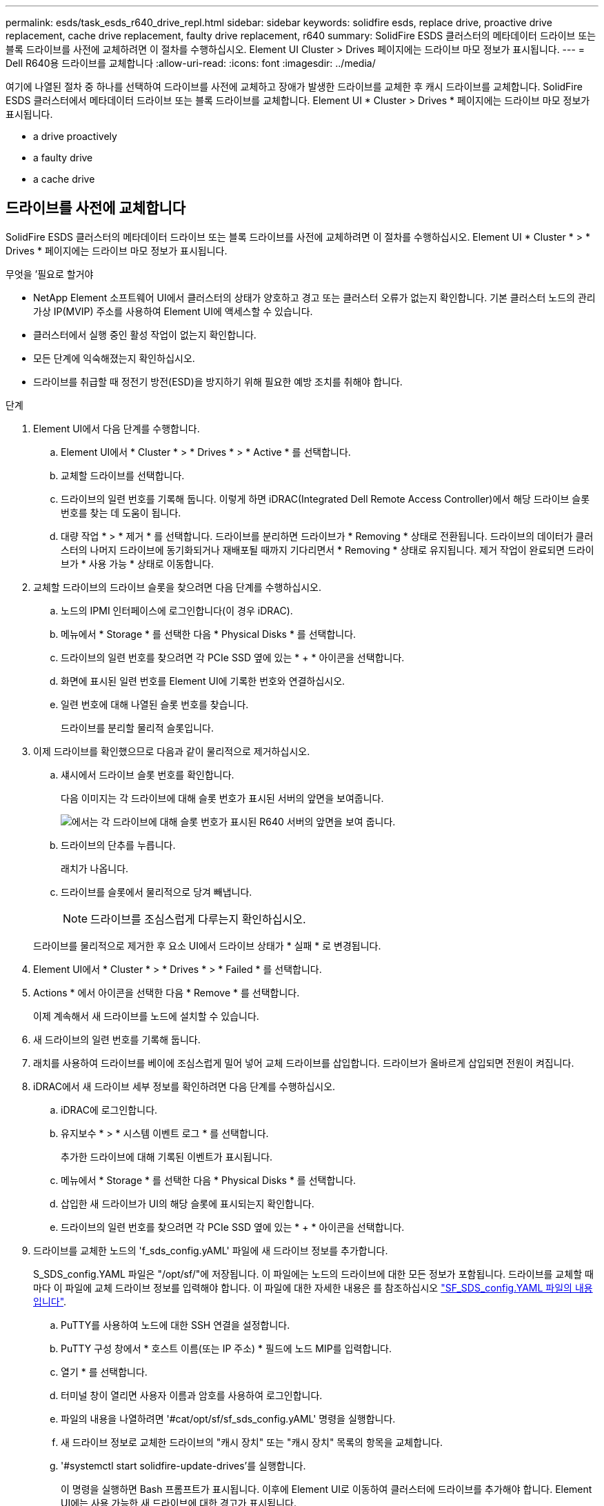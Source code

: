 ---
permalink: esds/task_esds_r640_drive_repl.html 
sidebar: sidebar 
keywords: solidfire esds, replace drive, proactive drive replacement, cache drive replacement, faulty drive replacement, r640 
summary: SolidFire ESDS 클러스터의 메타데이터 드라이브 또는 블록 드라이브를 사전에 교체하려면 이 절차를 수행하십시오. Element UI Cluster > Drives 페이지에는 드라이브 마모 정보가 표시됩니다. 
---
= Dell R640용 드라이브를 교체합니다
:allow-uri-read: 
:icons: font
:imagesdir: ../media/


[role="lead"]
여기에 나열된 절차 중 하나를 선택하여 드라이브를 사전에 교체하고 장애가 발생한 드라이브를 교체한 후 캐시 드라이브를 교체합니다. SolidFire ESDS 클러스터에서 메타데이터 드라이브 또는 블록 드라이브를 교체합니다. Element UI * Cluster > Drives * 페이지에는 드라이브 마모 정보가 표시됩니다.

*  a drive proactively
*  a faulty drive
*  a cache drive




== 드라이브를 사전에 교체합니다

SolidFire ESDS 클러스터의 메타데이터 드라이브 또는 블록 드라이브를 사전에 교체하려면 이 절차를 수행하십시오. Element UI * Cluster * > * Drives * 페이지에는 드라이브 마모 정보가 표시됩니다.

.무엇을 &#8217;필요로 할거야
* NetApp Element 소프트웨어 UI에서 클러스터의 상태가 양호하고 경고 또는 클러스터 오류가 없는지 확인합니다. 기본 클러스터 노드의 관리 가상 IP(MVIP) 주소를 사용하여 Element UI에 액세스할 수 있습니다.
* 클러스터에서 실행 중인 활성 작업이 없는지 확인합니다.
* 모든 단계에 익숙해졌는지 확인하십시오.
* 드라이브를 취급할 때 정전기 방전(ESD)을 방지하기 위해 필요한 예방 조치를 취해야 합니다.


.단계
. Element UI에서 다음 단계를 수행합니다.
+
.. Element UI에서 * Cluster * > * Drives * > * Active * 를 선택합니다.
.. 교체할 드라이브를 선택합니다.
.. 드라이브의 일련 번호를 기록해 둡니다. 이렇게 하면 iDRAC(Integrated Dell Remote Access Controller)에서 해당 드라이브 슬롯 번호를 찾는 데 도움이 됩니다.
.. 대량 작업 * > * 제거 * 를 선택합니다. 드라이브를 분리하면 드라이브가 * Removing * 상태로 전환됩니다. 드라이브의 데이터가 클러스터의 나머지 드라이브에 동기화되거나 재배포될 때까지 기다리면서 * Removing * 상태로 유지됩니다. 제거 작업이 완료되면 드라이브가 * 사용 가능 * 상태로 이동합니다.


. 교체할 드라이브의 드라이브 슬롯을 찾으려면 다음 단계를 수행하십시오.
+
.. 노드의 IPMI 인터페이스에 로그인합니다(이 경우 iDRAC).
.. 메뉴에서 * Storage * 를 선택한 다음 * Physical Disks * 를 선택합니다.
.. 드라이브의 일련 번호를 찾으려면 각 PCIe SSD 옆에 있는 * + * 아이콘을 선택합니다.
.. 화면에 표시된 일련 번호를 Element UI에 기록한 번호와 연결하십시오.
.. 일련 번호에 대해 나열된 슬롯 번호를 찾습니다.
+
드라이브를 분리할 물리적 슬롯입니다.



. 이제 드라이브를 확인했으므로 다음과 같이 물리적으로 제거하십시오.
+
.. 섀시에서 드라이브 슬롯 번호를 확인합니다.
+
다음 이미지는 각 드라이브에 대해 슬롯 번호가 표시된 서버의 앞면을 보여줍니다.

+
image::../media/esds-dell.png[에서는 각 드라이브에 대해 슬롯 번호가 표시된 R640 서버의 앞면을 보여 줍니다.]

.. 드라이브의 단추를 누릅니다.
+
래치가 나옵니다.

.. 드라이브를 슬롯에서 물리적으로 당겨 빼냅니다.
+

NOTE: 드라이브를 조심스럽게 다루는지 확인하십시오.

+
드라이브를 물리적으로 제거한 후 요소 UI에서 드라이브 상태가 * 실패 * 로 변경됩니다.



. Element UI에서 * Cluster * > * Drives * > * Failed * 를 선택합니다.
. Actions * 에서 아이콘을 선택한 다음 * Remove * 를 선택합니다.
+
이제 계속해서 새 드라이브를 노드에 설치할 수 있습니다.

. 새 드라이브의 일련 번호를 기록해 둡니다.
. 래치를 사용하여 드라이브를 베이에 조심스럽게 밀어 넣어 교체 드라이브를 삽입합니다. 드라이브가 올바르게 삽입되면 전원이 켜집니다.
. iDRAC에서 새 드라이브 세부 정보를 확인하려면 다음 단계를 수행하십시오.
+
.. iDRAC에 로그인합니다.
.. 유지보수 * > * 시스템 이벤트 로그 * 를 선택합니다.
+
추가한 드라이브에 대해 기록된 이벤트가 표시됩니다.

.. 메뉴에서 * Storage * 를 선택한 다음 * Physical Disks * 를 선택합니다.
.. 삽입한 새 드라이브가 UI의 해당 슬롯에 표시되는지 확인합니다.
.. 드라이브의 일련 번호를 찾으려면 각 PCIe SSD 옆에 있는 * + * 아이콘을 선택합니다.


. 드라이브를 교체한 노드의 'f_sds_config.yAML' 파일에 새 드라이브 정보를 추가합니다.
+
S_SDS_config.YAML 파일은 "/opt/sf/"에 저장됩니다. 이 파일에는 노드의 드라이브에 대한 모든 정보가 포함됩니다. 드라이브를 교체할 때마다 이 파일에 교체 드라이브 정보를 입력해야 합니다. 이 파일에 대한 자세한 내용은 를 참조하십시오 link:reference_esds_sf_sds_config_file.html["SF_SDS_config.YAML 파일의 내용입니다"^].

+
.. PuTTY를 사용하여 노드에 대한 SSH 연결을 설정합니다.
.. PuTTY 구성 창에서 * 호스트 이름(또는 IP 주소) * 필드에 노드 MIP를 입력합니다.
.. 열기 * 를 선택합니다.
.. 터미널 창이 열리면 사용자 이름과 암호를 사용하여 로그인합니다.
.. 파일의 내용을 나열하려면 '#cat/opt/sf/sf_sds_config.yAML' 명령을 실행합니다.
.. 새 드라이브 정보로 교체한 드라이브의 "캐시 장치" 또는 "캐시 장치" 목록의 항목을 교체합니다.
.. '#systemctl start solidfire-update-drives'를 실행합니다.
+
이 명령을 실행하면 Bash 프롬프트가 표시됩니다. 이후에 Element UI로 이동하여 클러스터에 드라이브를 추가해야 합니다. Element UI에는 사용 가능한 새 드라이브에 대한 경고가 표시됩니다.



. Cluster * > * Drives * > * Available * 을 선택합니다.
+
설치한 새 드라이브의 일련 번호가 표시됩니다.

. Actions * 에서 아이콘을 선택한 다음 * Add * 를 선택합니다.
. 블록 동기화 작업이 완료된 후 Element UI를 새로 고칩니다. Element UI의 * Reporting * 탭에서 * Running Tasks * 페이지에 액세스하면 사용 가능한 드라이브에 대한 경고가 지워졌습니다.




== 결함이 있는 드라이브를 교체합니다

SolidFire ESDS 클러스터에 결함이 있는 드라이브가 있으면 Element UI에 경고가 표시됩니다. 클러스터에서 드라이브를 제거하기 전에 노드/서버의 IPMI 인터페이스에 있는 정보를 확인하여 실패 원인을 확인하십시오. 다음 단계는 블록 드라이브 또는 메타데이터 드라이브를 교체하는 경우에 적용됩니다.

.무엇을 &#8217;필요로 할거야
* NetApp Element 소프트웨어 UI에서 드라이브에 오류가 있는지 확인합니다. 요소에 드라이브 장애가 발생하면 경고가 표시됩니다. 기본 클러스터 노드의 관리 가상 IP(MVIP) 주소를 사용하여 Element UI에 액세스할 수 있습니다.
* 모든 단계에 익숙해졌는지 확인하십시오.
* 드라이브를 취급할 때 정전기 방전(ESD)을 방지하기 위해 필요한 예방 조치를 취해야 합니다.


.단계
. Element UI를 사용하여 다음과 같이 클러스터에서 장애가 발생한 드라이브를 제거합니다.
+
.. Cluster * > * Drives * > * Failed * 를 선택합니다.
.. 장애가 발생한 드라이브와 관련된 노드 이름 및 일련 번호를 확인합니다.
.. Actions * 에서 아이콘을 선택한 다음 * Remove * 를 선택합니다. 드라이브에 연결된 서비스에 대한 경고가 표시되면 출력함 동기화가 완료될 때까지 기다린 다음 드라이브를 제거합니다.


. 다음 단계를 수행하여 드라이브 오류를 확인하고 드라이브 장애와 관련하여 기록된 이벤트를 확인하십시오.
+
.. 노드의 IPMI 인터페이스에 로그인합니다(이 경우 iDRAC).
.. 유지 관리 * > * 시스템 이벤트 로그 * 를 선택하여 드라이브 고장 원인을 확인하십시오(예: SSDWearOut 또는 드라이브가 제대로 삽입되지 않음).
+
드라이브의 상태를 보여주는 이벤트도 볼 수 있습니다.

.. 메뉴에서 * Storage * 를 선택한 다음 * Physical Disks * 를 선택합니다.
.. Element UI에서 기록한 일련 번호를 사용하여 오류가 발생한 드라이브의 슬롯 번호를 찾습니다.


. 다음과 같이 드라이브를 물리적으로 분리합니다.
+
.. 섀시에서 드라이브 슬롯 번호를 확인합니다.
+
다음 이미지는 각 드라이브에 대해 슬롯 번호가 표시된 서버의 앞면을 보여줍니다.

+
image::../media/esds-dell.png[에서는 각 드라이브에 대해 슬롯 번호가 표시된 R640 서버의 앞면을 보여 줍니다.]

.. 드라이브의 단추를 누릅니다.
+
래치가 나옵니다.

.. 드라이브를 슬롯에서 물리적으로 당겨 빼냅니다.
+

NOTE: 드라이브를 조심스럽게 다루는지 확인하십시오.



. 래치를 사용하여 드라이브를 슬롯에 조심스럽게 밀어 넣어 교체 드라이브를 삽입합니다.
+
드라이브가 올바르게 삽입되면 전원이 켜집니다.

. iDRAC에서 새 드라이브 세부 정보를 확인합니다.
+
.. 유지보수 * > * 시스템 이벤트 로그 * 를 선택합니다. 추가한 드라이브에 대해 기록된 이벤트가 표시됩니다.
.. 메뉴에서 * Storage * 를 선택한 다음 * Physical Disks * 를 선택합니다.
.. 삽입한 새 드라이브가 UI의 해당 슬롯에 표시되는지 확인합니다.
.. 드라이브의 일련 번호를 찾으려면 각 PCIe SSD 옆에 있는 * + * 아이콘을 선택합니다.


. 드라이브를 교체한 노드의 'f_sds_config.yAML' 파일에 새 드라이브 정보를 추가합니다.
+
S_SDS_config.YAML 파일은 "/opt/sf/"에 저장됩니다. 이 파일에는 노드의 드라이브에 대한 모든 정보가 포함됩니다. 드라이브를 교체할 때마다 이 파일에 교체 드라이브 정보를 입력해야 합니다. 이 파일에 대한 자세한 내용은 를 참조하십시오 link:reference_esds_sf_sds_config_file.html["SF_SDS_config.YAML 파일의 내용입니다"^].

+
.. PuTTY를 사용하여 노드에 대한 SSH 연결을 설정합니다.
.. PuTTY 구성 창에서 * 호스트 이름(또는 IP 주소) * 필드에 노드 MIP를 입력합니다.
.. 열기 * 를 선택합니다.
.. 터미널 창이 열리면 사용자 이름과 암호를 사용하여 로그인합니다.
.. 파일의 내용을 나열하려면 '#cat/opt/sf/sf_sds_config.yAML' 명령을 실행합니다.
.. 새 드라이브 정보로 교체한 드라이브의 "캐시 장치" 또는 "캐시 장치" 목록의 항목을 교체합니다.
.. '#systemctl start solidfire-update-drives'를 실행합니다.
+
이 명령을 실행하면 Bash 프롬프트가 표시됩니다. 이후에 Element UI로 이동하여 클러스터에 드라이브를 추가해야 합니다. Element UI에는 사용 가능한 새 드라이브에 대한 경고가 표시됩니다.



. Cluster * > * Drives * > * Available * 을 선택합니다.
+
설치한 새 드라이브의 일련 번호가 표시됩니다.

. Actions * 에서 아이콘을 선택한 다음 * Add * 를 선택합니다.
. 블록 동기화 작업이 완료된 후 Element UI를 새로 고칩니다. Element UI의 * Reporting * 탭에서 * Running Tasks * 페이지에 액세스하면 사용 가능한 드라이브에 대한 경고가 지워졌습니다.




== 캐시 드라이브를 교체합니다

SolidFire ESDS 클러스터의 캐시 드라이브를 교체하려면 이 절차를 수행합니다. 캐시 드라이브는 메타데이터 서비스와 연결됩니다. Element UI * Cluster * > * Drives * 페이지에는 드라이브 마모 정보가 표시됩니다.

.무엇을 &#8217;필요로 할거야
* NetApp Element 소프트웨어 UI에서 클러스터의 상태가 양호하고 경고 또는 클러스터 오류가 없는지 확인합니다. 기본 클러스터 노드의 관리 가상 IP(MVIP) 주소를 사용하여 Element UI에 액세스할 수 있습니다.
* 클러스터에서 실행 중인 활성 작업이 없는지 확인합니다.
* 모든 단계에 익숙해졌는지 확인하십시오.
* Element UI에서 메타데이터 서비스를 제거해야 합니다.
* 드라이브를 취급할 때 정전기 방전(ESD)을 방지하기 위해 필요한 예방 조치를 취해야 합니다.


.단계
. Element UI에서 다음 단계를 수행합니다.
+
.. Element UI에서 * Cluster * > * Nodes * > * Active * 를 선택합니다.
.. 캐시 드라이브를 교체할 노드의 노드 ID 및 관리 IP 주소를 기록해 둡니다.
.. 캐시 드라이브가 정상이고 사전에 교체하는 경우 * 활성 드라이브 * 를 선택하고 메타데이터 드라이브를 찾은 다음 UI에서 제거합니다.
+
메타데이터 드라이브를 제거하면 먼저 * 제거 * 상태로 이동한 다음 * 사용 가능 * 으로 이동합니다.

.. 캐시 드라이브에 장애가 발생한 후 교체를 수행하는 경우 메타데이터 드라이브는 * 사용 가능 * 상태가 되며 * 클러스터 * > * 드라이브 * > * 사용 가능 * 아래에 나열됩니다.
.. Element UI에서 * Cluster * > * Drives * > * Active * 를 선택합니다.
.. NodeName과 연결된 메타데이터 드라이브를 선택합니다. 여기에서 캐시 드라이브를 교체할 수 있습니다.
.. 대량 작업 * > * 제거 * 를 선택합니다. 드라이브를 분리하면 드라이브가 * Removing * 상태로 전환됩니다. 드라이브의 데이터가 클러스터의 나머지 드라이브에 동기화되거나 재배포될 때까지 기다리면서 * Removing * 상태로 유지됩니다. 제거 작업이 완료되면 드라이브가 * 사용 가능 * 상태로 이동합니다.


. 교체할 캐시 드라이브의 드라이브 슬롯을 찾으려면 다음 단계를 수행하십시오.
+
.. 노드의 IPMI 인터페이스에 로그인합니다(이 경우 iDRAC).
.. 메뉴에서 * Storage * 를 선택한 다음 * Physical Disks * 를 선택합니다.
.. 캐시 드라이브를 찾습니다.
+

NOTE: 캐시 드라이브는 스토리지 드라이브보다 용량(375GB)이 적며 PCIe SSD입니다.

.. 캐시 드라이브에 대해 나열된 슬롯 번호를 찾습니다.
+
드라이브를 분리할 물리적 슬롯입니다.



. 이제 드라이브를 확인했으므로 다음과 같이 물리적으로 제거하십시오.
+
.. 섀시에서 드라이브 슬롯 번호를 확인합니다.
+
다음 이미지는 각 드라이브에 대해 슬롯 번호가 표시된 서버의 앞면을 보여줍니다.

+
image::../media/esds-dell.png[에서는 각 드라이브에 대해 슬롯 번호가 표시된 R640 서버의 앞면을 보여 줍니다.]

.. 드라이브의 단추를 누릅니다.
+
래치가 나옵니다.

.. 드라이브를 슬롯에서 물리적으로 당겨 빼냅니다.
+

NOTE: 드라이브를 조심스럽게 다루는지 확인하십시오.

+
드라이브를 물리적으로 제거한 후 요소 UI에서 드라이브 상태가 * 실패 * 로 변경됩니다.



. 새 캐시 드라이브의 모델 번호와 ISN(일련 번호)을 기록해 둡니다.
. 래치를 사용하여 드라이브를 슬롯에 조심스럽게 밀어 넣어 교체 드라이브를 삽입합니다.
+
드라이브가 올바르게 삽입되면 전원이 켜집니다.

. iDRAC에서 새 드라이브 세부 정보를 확인하려면 다음 단계를 수행하십시오.
+
.. 유지보수 * > * 시스템 이벤트 로그 * 를 선택합니다. 추가한 드라이브에 대해 기록된 이벤트가 표시됩니다.
.. 메뉴에서 * Storage * 를 선택한 다음 * Physical Disks * 를 선택합니다.
.. 삽입한 새 드라이브가 UI의 해당 슬롯에 표시되는지 확인합니다.
.. 드라이브의 일련 번호를 찾으려면 각 PCIe SSD 옆에 있는 * + * 아이콘을 선택합니다.


. 드라이브를 교체한 노드의 'f_sds_config.yAML' 파일에 새 캐시 드라이브 정보를 추가합니다.
+
S_SDS_config.YAML 파일은 "/opt/sf/"에 저장됩니다. 이 파일에는 노드의 드라이브에 대한 모든 정보가 포함됩니다. 드라이브를 교체할 때마다 이 파일에 교체 드라이브 정보를 입력해야 합니다. 이 파일에 대한 자세한 내용은 를 참조하십시오 link:reference_esds_sf_sds_config_file.html["SF_SDS_config.YAML 파일의 내용입니다"^].

+
.. PuTTY를 사용하여 노드에 대한 SSH 연결을 설정합니다.
.. PuTTY 구성 창에서 * 호스트 이름(또는 IP 주소) * 필드에 노드 MIP 주소(요소 UI에서 기록해 둔 주소)를 입력합니다.
.. 열기 * 를 선택합니다.
.. 터미널 창이 열리면 사용자 이름과 암호를 사용하여 로그인합니다.
.. "NVMe list" 명령을 실행하여 NMVe 디바이스를 나열합니다.
+
새 캐시 드라이브의 모델 번호 및 일련 번호를 확인할 수 있습니다. 다음 샘플 출력을 참조하십시오.

+
image::../media/esds_nvme_list_r640.png[새 캐시 드라이브의 모델 번호 및 일련 번호를 표시합니다.]

.. '/opt/sf/sf_sds_config.yAML'에서 새 캐시 드라이브 정보를 추가합니다.
+
기존 캐시 드라이브 모델 번호 및 일련 번호를 새 캐시 드라이브에 대한 해당 정보로 교체해야 합니다. 다음 예를 참조하십시오.

+
image::../media/esds_cache_drive_info_r640.png[모델 번호와 일련 번호를 표시합니다.]

.. '/opt/sf/sf_sds_config.yAML' 파일을 저장한다.


. 해당되는 시나리오에 대한 단계를 수행합니다.
+
[cols="2*"]
|===
| 시나리오 | 단계 


| "NVMe list" 명령을 실행하면 새로 삽입한 캐시 드라이브가 나타납니다  a| 
.. '#systemctl restart SolidFire'를 실행합니다. 이 작업은 약 3분 정도 걸립니다.
.. System status SolidFire를 실행하여 SolidFire 상태를 확인한다.
.. 9단계로 이동합니다.




| "NVMe list" 명령을 실행한 후 새로 삽입한 캐시 드라이브가 표시되지 않습니다  a| 
.. 노드를 재부팅합니다.
.. 노드가 재부팅된 후 PuTTY를 사용하여 노드에 로그인하고 'System status SolidFire' 명령을 실행하여 SolidFire 서비스가 실행 중인지 확인합니다.
.. 9단계로 이동합니다.


|===
+

NOTE: SolidFire를 재시작하거나 노드를 재부팅하면 일부 클러스터 장애가 발생하여 5분 이내에 해결됩니다.

. Element UI에서 제거한 메타데이터 드라이브를 다시 추가합니다.
+
.. Cluster * > * Drives * > * Available * 을 선택합니다.
.. 작업 아래에서 아이콘을 선택하고 * 추가 * 를 선택합니다.


. 블록 동기화 작업이 완료된 후 Element UI를 새로 고칩니다.
+
사용 가능한 드라이브에 대한 경고가 다른 클러스터 오류와 함께 지워졌습니다.





== 자세한 내용을 확인하십시오

* https://www.netapp.com/data-storage/solidfire/documentation/["NetApp SolidFire 리소스 페이지 를 참조하십시오"^]
* https://docs.netapp.com/sfe-122/topic/com.netapp.ndc.sfe-vers/GUID-B1944B0E-B335-4E0B-B9F1-E960BF32AE56.html["이전 버전의 NetApp SolidFire 및 Element 제품에 대한 문서"^]

